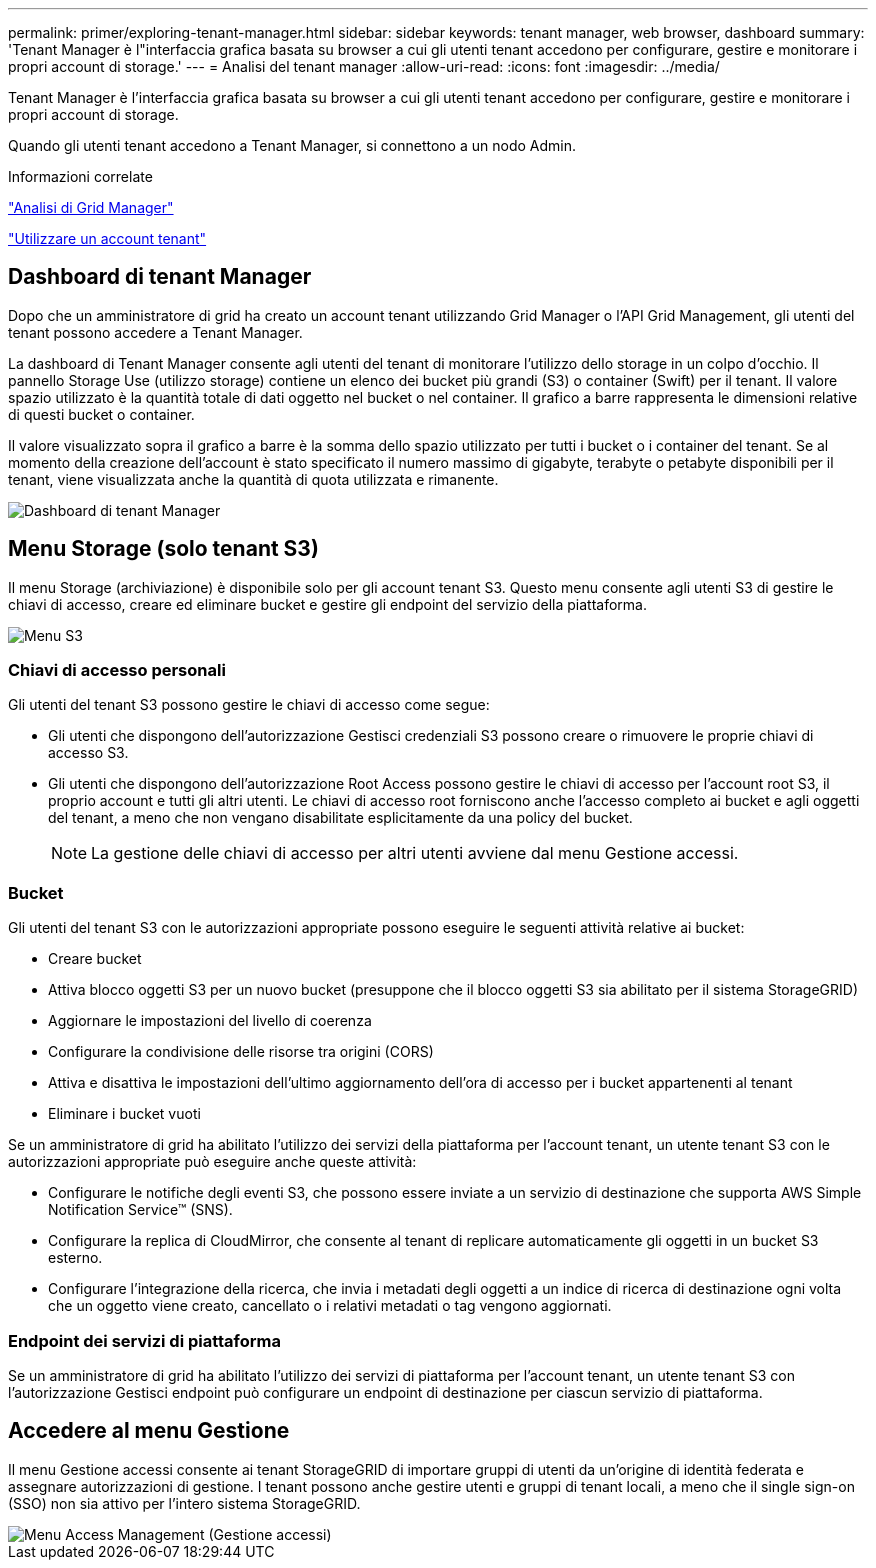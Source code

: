 ---
permalink: primer/exploring-tenant-manager.html 
sidebar: sidebar 
keywords: tenant manager, web browser, dashboard 
summary: 'Tenant Manager è l"interfaccia grafica basata su browser a cui gli utenti tenant accedono per configurare, gestire e monitorare i propri account di storage.' 
---
= Analisi del tenant manager
:allow-uri-read: 
:icons: font
:imagesdir: ../media/


[role="lead"]
Tenant Manager è l'interfaccia grafica basata su browser a cui gli utenti tenant accedono per configurare, gestire e monitorare i propri account di storage.

Quando gli utenti tenant accedono a Tenant Manager, si connettono a un nodo Admin.

.Informazioni correlate
link:exploring-grid-manager.html["Analisi di Grid Manager"]

link:../tenant/index.html["Utilizzare un account tenant"]



== Dashboard di tenant Manager

Dopo che un amministratore di grid ha creato un account tenant utilizzando Grid Manager o l'API Grid Management, gli utenti del tenant possono accedere a Tenant Manager.

La dashboard di Tenant Manager consente agli utenti del tenant di monitorare l'utilizzo dello storage in un colpo d'occhio. Il pannello Storage Use (utilizzo storage) contiene un elenco dei bucket più grandi (S3) o container (Swift) per il tenant. Il valore spazio utilizzato è la quantità totale di dati oggetto nel bucket o nel container. Il grafico a barre rappresenta le dimensioni relative di questi bucket o container.

Il valore visualizzato sopra il grafico a barre è la somma dello spazio utilizzato per tutti i bucket o i container del tenant. Se al momento della creazione dell'account è stato specificato il numero massimo di gigabyte, terabyte o petabyte disponibili per il tenant, viene visualizzata anche la quantità di quota utilizzata e rimanente.

image::../media/tenant_dashboard_with_buckets.png[Dashboard di tenant Manager]



== Menu Storage (solo tenant S3)

Il menu Storage (archiviazione) è disponibile solo per gli account tenant S3. Questo menu consente agli utenti S3 di gestire le chiavi di accesso, creare ed eliminare bucket e gestire gli endpoint del servizio della piattaforma.

image::../media/s3_menu.png[Menu S3]



=== Chiavi di accesso personali

Gli utenti del tenant S3 possono gestire le chiavi di accesso come segue:

* Gli utenti che dispongono dell'autorizzazione Gestisci credenziali S3 possono creare o rimuovere le proprie chiavi di accesso S3.
* Gli utenti che dispongono dell'autorizzazione Root Access possono gestire le chiavi di accesso per l'account root S3, il proprio account e tutti gli altri utenti. Le chiavi di accesso root forniscono anche l'accesso completo ai bucket e agli oggetti del tenant, a meno che non vengano disabilitate esplicitamente da una policy del bucket.
+

NOTE: La gestione delle chiavi di accesso per altri utenti avviene dal menu Gestione accessi.





=== Bucket

Gli utenti del tenant S3 con le autorizzazioni appropriate possono eseguire le seguenti attività relative ai bucket:

* Creare bucket
* Attiva blocco oggetti S3 per un nuovo bucket (presuppone che il blocco oggetti S3 sia abilitato per il sistema StorageGRID)
* Aggiornare le impostazioni del livello di coerenza
* Configurare la condivisione delle risorse tra origini (CORS)
* Attiva e disattiva le impostazioni dell'ultimo aggiornamento dell'ora di accesso per i bucket appartenenti al tenant
* Eliminare i bucket vuoti


Se un amministratore di grid ha abilitato l'utilizzo dei servizi della piattaforma per l'account tenant, un utente tenant S3 con le autorizzazioni appropriate può eseguire anche queste attività:

* Configurare le notifiche degli eventi S3, che possono essere inviate a un servizio di destinazione che supporta AWS Simple Notification Service™ (SNS).
* Configurare la replica di CloudMirror, che consente al tenant di replicare automaticamente gli oggetti in un bucket S3 esterno.
* Configurare l'integrazione della ricerca, che invia i metadati degli oggetti a un indice di ricerca di destinazione ogni volta che un oggetto viene creato, cancellato o i relativi metadati o tag vengono aggiornati.




=== Endpoint dei servizi di piattaforma

Se un amministratore di grid ha abilitato l'utilizzo dei servizi di piattaforma per l'account tenant, un utente tenant S3 con l'autorizzazione Gestisci endpoint può configurare un endpoint di destinazione per ciascun servizio di piattaforma.



== Accedere al menu Gestione

Il menu Gestione accessi consente ai tenant StorageGRID di importare gruppi di utenti da un'origine di identità federata e assegnare autorizzazioni di gestione. I tenant possono anche gestire utenti e gruppi di tenant locali, a meno che il single sign-on (SSO) non sia attivo per l'intero sistema StorageGRID.

image::../media/access_management_menu.png[Menu Access Management (Gestione accessi)]
